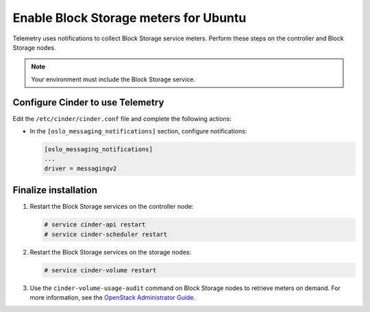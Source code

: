 Enable Block Storage meters for Ubuntu
~~~~~~~~~~~~~~~~~~~~~~~~~~~~~~~~~~~~~~

Telemetry uses notifications to collect Block Storage service meters.
Perform these steps on the controller and Block Storage nodes.

.. note::

   Your environment must include the Block Storage service.

Configure Cinder to use Telemetry
---------------------------------

Edit the ``/etc/cinder/cinder.conf`` file and complete the
following actions:

* In the ``[oslo_messaging_notifications]`` section, configure notifications:

  .. code-block:: ini

     [oslo_messaging_notifications]
     ...
     driver = messagingv2

Finalize installation
---------------------

#. Restart the Block Storage services on the controller node:

   .. code-block:: console

      # service cinder-api restart
      # service cinder-scheduler restart

#. Restart the Block Storage services on the storage nodes:

   .. code-block:: console

      # service cinder-volume restart

#. Use the ``cinder-volume-usage-audit`` command on Block Storage nodes
   to retrieve meters on demand. For more information, see the
   `OpenStack Administrator Guide <http://docs.openstack.org/admin-guide/
   telemetry-data-collection.html#block-storage-audit-script-setup-to-get-
   notifications>`__.
